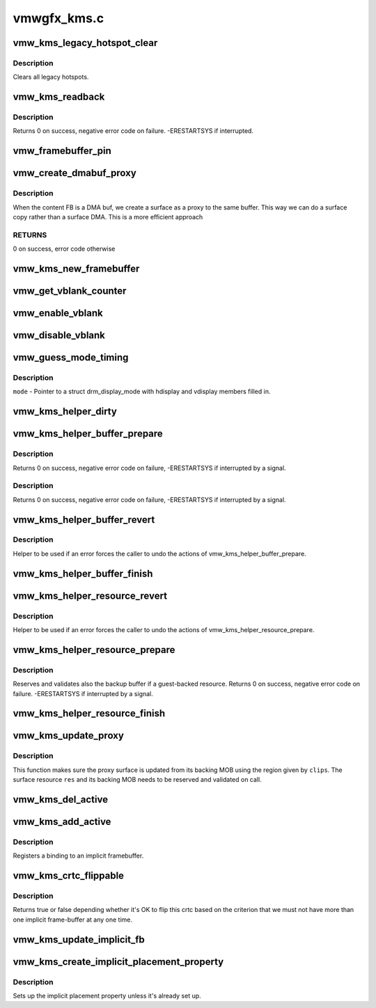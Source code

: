 .. -*- coding: utf-8; mode: rst -*-

============
vmwgfx_kms.c
============


.. _`vmw_kms_legacy_hotspot_clear`:

vmw_kms_legacy_hotspot_clear
============================

.. c:function:: void vmw_kms_legacy_hotspot_clear (struct vmw_private *dev_priv)

    Clear legacy hotspots

    :param struct vmw_private \*dev_priv:
        Pointer to the device private struct.



.. _`vmw_kms_legacy_hotspot_clear.description`:

Description
-----------

Clears all legacy hotspots.



.. _`vmw_kms_readback`:

vmw_kms_readback
================

.. c:function:: int vmw_kms_readback (struct vmw_private *dev_priv, struct drm_file *file_priv, struct vmw_framebuffer *vfb, struct drm_vmw_fence_rep __user *user_fence_rep, struct drm_vmw_rect *vclips, uint32_t num_clips)

    Perform a readback from the screen system to a dma-buffer backed framebuffer.

    :param struct vmw_private \*dev_priv:
        Pointer to the device private structure.

    :param struct drm_file \*file_priv:
        Pointer to a struct drm_file identifying the caller.
        Must be set to NULL if ``user_fence_rep`` is NULL.

    :param struct vmw_framebuffer \*vfb:
        Pointer to the dma-buffer backed framebuffer.

    :param struct drm_vmw_fence_rep __user \*user_fence_rep:
        User-space provided structure for fence information.
        Must be set to non-NULL if ``file_priv`` is non-NULL.

    :param struct drm_vmw_rect \*vclips:
        Array of clip rects.

    :param uint32_t num_clips:
        Number of clip rects in ``vclips``\ .



.. _`vmw_kms_readback.description`:

Description
-----------

Returns 0 on success, negative error code on failure. -ERESTARTSYS if
interrupted.



.. _`vmw_framebuffer_pin`:

vmw_framebuffer_pin
===================

.. c:function:: int vmw_framebuffer_pin (struct vmw_framebuffer *vfb)

    :param struct vmw_framebuffer \*vfb:

        *undescribed*



.. _`vmw_create_dmabuf_proxy`:

vmw_create_dmabuf_proxy
=======================

.. c:function:: int vmw_create_dmabuf_proxy (struct drm_device *dev, const struct drm_mode_fb_cmd *mode_cmd, struct vmw_dma_buffer *dmabuf_mob, struct vmw_surface **srf_out)

    create a proxy surface for the DMA buf

    :param struct drm_device \*dev:
        DRM device

    :param const struct drm_mode_fb_cmd \*mode_cmd:
        parameters for the new surface

    :param struct vmw_dma_buffer \*dmabuf_mob:
        MOB backing the DMA buf

    :param struct vmw_surface \*\*srf_out:
        newly created surface



.. _`vmw_create_dmabuf_proxy.description`:

Description
-----------

When the content FB is a DMA buf, we create a surface as a proxy to the
same buffer.  This way we can do a surface copy rather than a surface DMA.
This is a more efficient approach



.. _`vmw_create_dmabuf_proxy.returns`:

RETURNS
-------

0 on success, error code otherwise



.. _`vmw_kms_new_framebuffer`:

vmw_kms_new_framebuffer
=======================

.. c:function:: struct vmw_framebuffer *vmw_kms_new_framebuffer (struct vmw_private *dev_priv, struct vmw_dma_buffer *dmabuf, struct vmw_surface *surface, bool only_2d, const struct drm_mode_fb_cmd *mode_cmd)

    Create a new framebuffer.

    :param struct vmw_private \*dev_priv:
        Pointer to device private struct.

    :param struct vmw_dma_buffer \*dmabuf:
        Pointer to dma buffer to wrap the kms framebuffer around.
        Either ``dmabuf`` or ``surface`` must be NULL.

    :param struct vmw_surface \*surface:
        Pointer to a surface to wrap the kms framebuffer around.
        Either ``dmabuf`` or ``surface`` must be NULL.

    :param bool only_2d:
        No presents will occur to this dma buffer based framebuffer. This
        Helps the code to do some important optimizations.

    :param const struct drm_mode_fb_cmd \*mode_cmd:
        Frame-buffer metadata.



.. _`vmw_get_vblank_counter`:

vmw_get_vblank_counter
======================

.. c:function:: u32 vmw_get_vblank_counter (struct drm_device *dev, unsigned int pipe)

    :param struct drm_device \*dev:

        *undescribed*

    :param unsigned int pipe:

        *undescribed*



.. _`vmw_enable_vblank`:

vmw_enable_vblank
=================

.. c:function:: int vmw_enable_vblank (struct drm_device *dev, unsigned int pipe)

    :param struct drm_device \*dev:

        *undescribed*

    :param unsigned int pipe:

        *undescribed*



.. _`vmw_disable_vblank`:

vmw_disable_vblank
==================

.. c:function:: void vmw_disable_vblank (struct drm_device *dev, unsigned int pipe)

    :param struct drm_device \*dev:

        *undescribed*

    :param unsigned int pipe:

        *undescribed*



.. _`vmw_guess_mode_timing`:

vmw_guess_mode_timing
=====================

.. c:function:: void vmw_guess_mode_timing (struct drm_display_mode *mode)

    Provide fake timings for a 60Hz vrefresh mode.

    :param struct drm_display_mode \*mode:

        *undescribed*



.. _`vmw_guess_mode_timing.description`:

Description
-----------


``mode`` - Pointer to a struct drm_display_mode with hdisplay and vdisplay
members filled in.



.. _`vmw_kms_helper_dirty`:

vmw_kms_helper_dirty
====================

.. c:function:: int vmw_kms_helper_dirty (struct vmw_private *dev_priv, struct vmw_framebuffer *framebuffer, const struct drm_clip_rect *clips, const struct drm_vmw_rect *vclips, s32 dest_x, s32 dest_y, int num_clips, int increment, struct vmw_kms_dirty *dirty)

    Helper to build commands and perform actions based on a set of cliprects and a set of display units.

    :param struct vmw_private \*dev_priv:
        Pointer to a device private structure.

    :param struct vmw_framebuffer \*framebuffer:
        Pointer to the framebuffer on which to perform the actions.

    :param const struct drm_clip_rect \*clips:
        A set of struct drm_clip_rect. Either this os ``vclips`` must be NULL.
        Cliprects are given in framebuffer coordinates.

    :param const struct drm_vmw_rect \*vclips:
        A set of struct drm_vmw_rect cliprects. Either this or ``clips`` must
        be NULL. Cliprects are given in source coordinates.

    :param s32 dest_x:
        X coordinate offset for the crtc / destination clip rects.

    :param s32 dest_y:
        Y coordinate offset for the crtc / destination clip rects.

    :param int num_clips:
        Number of cliprects in the ``clips`` or ``vclips`` array.

    :param int increment:
        Integer with which to increment the clip counter when looping.
        Used to skip a predetermined number of clip rects.

    :param struct vmw_kms_dirty \*dirty:
        Closure structure. See the description of struct vmw_kms_dirty.



.. _`vmw_kms_helper_buffer_prepare`:

vmw_kms_helper_buffer_prepare
=============================

.. c:function:: int vmw_kms_helper_buffer_prepare (struct vmw_private *dev_priv, struct vmw_dma_buffer *buf, bool interruptible, bool validate_as_mob)

    Reserve and validate a buffer object before command submission.

    :param struct vmw_private \*dev_priv:

        *undescribed*

    :param struct vmw_dma_buffer \*buf:
        The buffer object

    :param bool interruptible:
        Whether to perform waits as interruptible.

    :param bool validate_as_mob:
        Whether the buffer should be validated as a MOB. If false,
        The buffer will be validated as a GMR. Already pinned buffers will not be
        validated.



.. _`vmw_kms_helper_buffer_prepare.description`:

Description
-----------

Returns 0 on success, negative error code on failure, -ERESTARTSYS if
interrupted by a signal.



.. _`vmw_kms_helper_buffer_prepare.description`:

Description
-----------

Returns 0 on success, negative error code on failure, -ERESTARTSYS if
interrupted by a signal.



.. _`vmw_kms_helper_buffer_revert`:

vmw_kms_helper_buffer_revert
============================

.. c:function:: void vmw_kms_helper_buffer_revert (struct vmw_dma_buffer *buf)

    Undo the actions of vmw_kms_helper_buffer_prepare.

    :param struct vmw_dma_buffer \*buf:

        *undescribed*



.. _`vmw_kms_helper_buffer_revert.description`:

Description
-----------

Helper to be used if an error forces the caller to undo the actions of
vmw_kms_helper_buffer_prepare.



.. _`vmw_kms_helper_buffer_finish`:

vmw_kms_helper_buffer_finish
============================

.. c:function:: void vmw_kms_helper_buffer_finish (struct vmw_private *dev_priv, struct drm_file *file_priv, struct vmw_dma_buffer *buf, struct vmw_fence_obj **out_fence, struct drm_vmw_fence_rep __user *user_fence_rep)

    Unreserve and fence a buffer object after kms command submission.

    :param struct vmw_private \*dev_priv:
        Pointer to a device private structure.

    :param struct drm_file \*file_priv:
        Pointer to a struct drm_file representing the caller's
        connection. Must be set to NULL if ``user_fence_rep`` is NULL, and conversely
        if non-NULL, ``user_fence_rep`` must be non-NULL.

    :param struct vmw_dma_buffer \*buf:
        The buffer object.

    :param struct vmw_fence_obj \*\*out_fence:
        Optional pointer to a fence pointer. If non-NULL, a
        ref-counted fence pointer is returned here.

    :param struct drm_vmw_fence_rep __user \*user_fence_rep:
        Optional pointer to a user-space provided struct
        drm_vmw_fence_rep. If provided, ``file_priv`` must also be provided and the
        function copies fence data to user-space in a fail-safe manner.



.. _`vmw_kms_helper_resource_revert`:

vmw_kms_helper_resource_revert
==============================

.. c:function:: void vmw_kms_helper_resource_revert (struct vmw_resource *res)

    Undo the actions of vmw_kms_helper_resource_prepare.

    :param struct vmw_resource \*res:
        Pointer to the resource. Typically a surface.



.. _`vmw_kms_helper_resource_revert.description`:

Description
-----------

Helper to be used if an error forces the caller to undo the actions of
vmw_kms_helper_resource_prepare.



.. _`vmw_kms_helper_resource_prepare`:

vmw_kms_helper_resource_prepare
===============================

.. c:function:: int vmw_kms_helper_resource_prepare (struct vmw_resource *res, bool interruptible)

    Reserve and validate a resource before command submission.

    :param struct vmw_resource \*res:
        Pointer to the resource. Typically a surface.

    :param bool interruptible:
        Whether to perform waits as interruptible.



.. _`vmw_kms_helper_resource_prepare.description`:

Description
-----------

Reserves and validates also the backup buffer if a guest-backed resource.
Returns 0 on success, negative error code on failure. -ERESTARTSYS if
interrupted by a signal.



.. _`vmw_kms_helper_resource_finish`:

vmw_kms_helper_resource_finish
==============================

.. c:function:: void vmw_kms_helper_resource_finish (struct vmw_resource *res, struct vmw_fence_obj **out_fence)

    Unreserve and fence a resource after kms command submission.

    :param struct vmw_resource \*res:
        Pointer to the resource. Typically a surface.

    :param struct vmw_fence_obj \*\*out_fence:
        Optional pointer to a fence pointer. If non-NULL, a
        ref-counted fence pointer is returned here.



.. _`vmw_kms_update_proxy`:

vmw_kms_update_proxy
====================

.. c:function:: int vmw_kms_update_proxy (struct vmw_resource *res, const struct drm_clip_rect *clips, unsigned num_clips, int increment)

    Helper function to update a proxy surface from its backing MOB.

    :param struct vmw_resource \*res:
        Pointer to the surface resource

    :param const struct drm_clip_rect \*clips:
        Clip rects in framebuffer (surface) space.

    :param unsigned num_clips:
        Number of clips in ``clips``\ .

    :param int increment:
        Integer with which to increment the clip counter when looping.
        Used to skip a predetermined number of clip rects.



.. _`vmw_kms_update_proxy.description`:

Description
-----------

This function makes sure the proxy surface is updated from its backing MOB
using the region given by ``clips``\ . The surface resource ``res`` and its backing
MOB needs to be reserved and validated on call.



.. _`vmw_kms_del_active`:

vmw_kms_del_active
==================

.. c:function:: void vmw_kms_del_active (struct vmw_private *dev_priv, struct vmw_display_unit *du)

    unregister a crtc binding to the implicit framebuffer

    :param struct vmw_private \*dev_priv:
        Pointer to a device private struct.

    :param struct vmw_display_unit \*du:
        The display unit of the crtc.



.. _`vmw_kms_add_active`:

vmw_kms_add_active
==================

.. c:function:: void vmw_kms_add_active (struct vmw_private *dev_priv, struct vmw_display_unit *du, struct vmw_framebuffer *vfb)

    register a crtc binding to an implicit framebuffer

    :param struct vmw_private \*dev_priv:

        *undescribed*

    :param struct vmw_display_unit \*du:
        The display unit of the crtc.

    :param struct vmw_framebuffer \*vfb:
        The implicit framebuffer



.. _`vmw_kms_add_active.description`:

Description
-----------

Registers a binding to an implicit framebuffer.



.. _`vmw_kms_crtc_flippable`:

vmw_kms_crtc_flippable
======================

.. c:function:: bool vmw_kms_crtc_flippable (struct vmw_private *dev_priv, struct drm_crtc *crtc)

    Check whether we can page-flip a crtc.

    :param struct vmw_private \*dev_priv:
        Pointer to device-private struct.

    :param struct drm_crtc \*crtc:
        The crtc we want to flip.



.. _`vmw_kms_crtc_flippable.description`:

Description
-----------

Returns true or false depending whether it's OK to flip this crtc
based on the criterion that we must not have more than one implicit
frame-buffer at any one time.



.. _`vmw_kms_update_implicit_fb`:

vmw_kms_update_implicit_fb
==========================

.. c:function:: void vmw_kms_update_implicit_fb (struct vmw_private *dev_priv, struct drm_crtc *crtc)

    Update the implicit fb.

    :param struct vmw_private \*dev_priv:
        Pointer to device-private struct.

    :param struct drm_crtc \*crtc:
        The crtc the new implicit frame-buffer is bound to.



.. _`vmw_kms_create_implicit_placement_property`:

vmw_kms_create_implicit_placement_property
==========================================

.. c:function:: void vmw_kms_create_implicit_placement_property (struct vmw_private *dev_priv, bool immutable)

    Set up the implicit placement property.

    :param struct vmw_private \*dev_priv:
        Pointer to a device private struct.

    :param bool immutable:
        Whether the property is immutable.



.. _`vmw_kms_create_implicit_placement_property.description`:

Description
-----------

Sets up the implicit placement property unless it's already set up.


